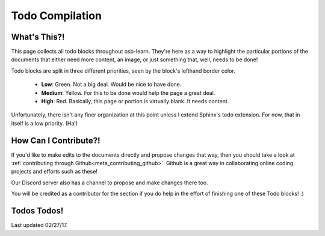 ================
Todo Compilation
================

What's This?!
=============

This page collects all todo blocks throughout osb-learn. They're here as a way to highlight the particular portions of the documents that either need more content, an image, or just something that, well, needs to be done!

Todo blocks are split in three different priorities, seen by the block's lefthand border color.

    - **Low**: Green. Not a big deal. Would be nice to have done.
    - **Medium**: Yellow. For this to be done would help the page a great deal.
    - **High**: Red. Basically, this page or portion is virtually blank. It needs content.

Unfortunately, there isn't any finer organization at this point unless I extend Sphinx's todo extension. For now, that in itself is a low priority. (Ha!)

How Can I Contribute?!
======================

If you'd like to make edits to the documents directly and propose changes that way, then you should take a look at :ref:`contributing through Github<meta_contributing_github>`. Github is a great way in collaborating online coding projects and efforts such as these!

Our Discord server also has a channel to propose and make changes there too.

You will be credited as a contributor for the section if you do help in the effort of finishing one of these Todo blocks! :)

Todos Todos!
============

Last updated 02/27/17.

.. todolist::
